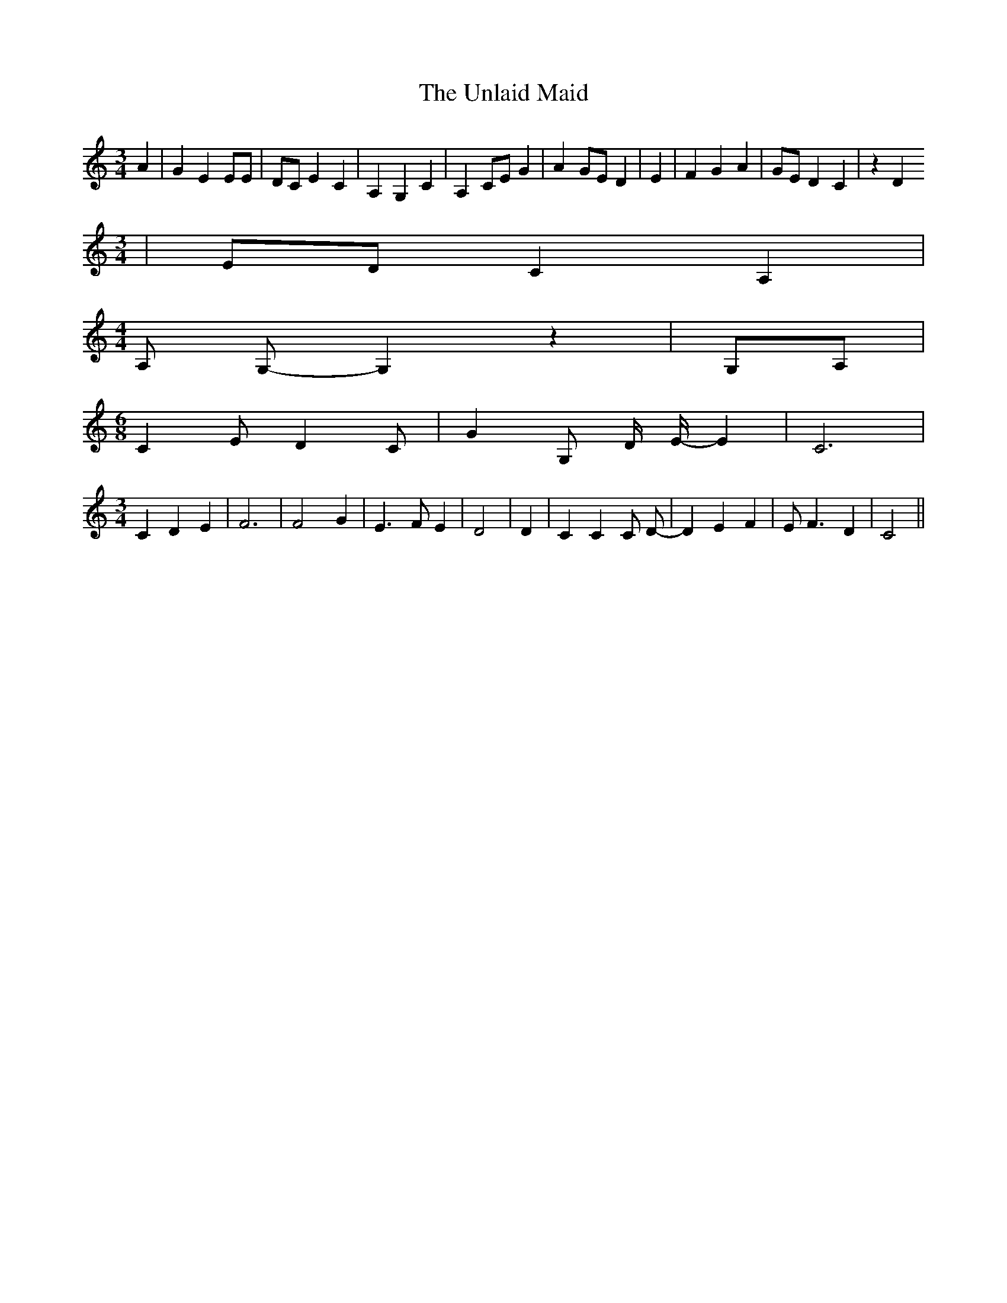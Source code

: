 % Generated more or less automatically by swtoabc by Erich Rickheit KSC
X:1
T:The Unlaid Maid
M:3/4
L:1/4
K:C
 A| G E E/2E/2| D/2C/2 E C| A, G, C| A, C/2E/2 G| A G/2E/2 D| E| F G A|\
 G/2E/2 D C| z D
M:3/4
| E/2D/2 C A,|
M:4/4
 A,/2 G,/2- G, z| G,/2A,/2|
M:6/8
 C E/2 D C/2| G G,/2 D/4 E/4- E| C3|
M:3/4
 C D E| F3| F2 G| E3/2 F/2 E| D2| D| C C C/2 D/2-| D E F| E/2 F3/2 D|\
 C2||

